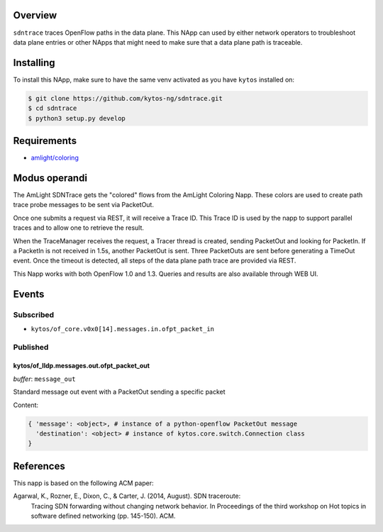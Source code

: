 |Tag| |License| |Build| |Coverage| |Quality|

.. raw:: html

  <div align="center">
    <h1><code>amlight/sdntrace</code></h1>

    <strong> Napp that traces OpenFlow paths in the data plane</strong>

    <h3><a href="https://kytos-ng.github.io/api/sdntrace.html">OpenAPI Docs</a></h3>
  </div>


Overview
========

``sdntrace`` traces OpenFlow paths in the data plane. This NApp can used by either network operators to troubleshoot data plane entries or other NApps that might need to make sure that a data plane path is traceable.

Installing
==========

To install this NApp, make sure to have the same venv activated as you have ``kytos`` installed on:

.. code:: shell

   $ git clone https://github.com/kytos-ng/sdntrace.git
   $ cd sdntrace
   $ python3 setup.py develop

Requirements
============

- `amlight/coloring <https://github.com/kytos-ng/coloring>`_

Modus operandi
==============
The AmLight SDNTrace gets the "colored" flows from the AmLight Coloring Napp. These colors are used
to create path trace probe messages to be sent via PacketOut.

Once one submits a request via REST, it will receive a Trace ID. This Trace ID is used by the napp
to support parallel traces and to allow one to retrieve the result.

When the TraceManager receives the request, a Tracer thread is created, sending PacketOut and
looking for PacketIn. If a PacketIn is not received in 1.5s, another PacketOut is sent. Three
PacketOuts are sent before generating a TimeOut event. Once the timeout is detected, all
steps of the data plane path trace are provided via REST.

This Napp works with both OpenFlow 1.0 and 1.3. Queries and results are also available through
WEB UI.

Events
======

Subscribed
----------

- ``kytos/of_core.v0x0[14].messages.in.ofpt_packet_in``

Published
---------

kytos/of_lldp.messages.out.ofpt_packet_out
~~~~~~~~~~~~~~~~~~~~~~~~~~~~~~~~~~~~~~~~~~

*buffer*: ``message_out``

Standard message out event with a PacketOut sending a specific packet

Content:

.. code-block:: python3

    { 'message': <object>, # instance of a python-openflow PacketOut message
      'destination': <object> # instance of kytos.core.switch.Connection class
    }


References
==========
This napp is based on the following ACM paper:

Agarwal, K., Rozner, E., Dixon, C., & Carter, J. (2014, August). SDN traceroute:
  Tracing SDN forwarding without changing network behavior. In Proceedings of the
  third workshop on Hot topics in software defined networking (pp. 145-150). ACM.

.. TAGs

.. |License| image:: https://img.shields.io/github/license/kytos-ng/sdntrace.svg
   :target: https://github.com/kytos-ng/sdntrace/blob/master/LICENSE
.. |Build| image:: https://scrutinizer-ci.com/g/kytos-ng/sdntrace/badges/build.png?b=master
  :alt: Build status
  :target: https://scrutinizer-ci.com/g/kytos-ng/sdntrace/?branch=master
.. |Coverage| image:: https://scrutinizer-ci.com/g/kytos-ng/sdntrace/badges/coverage.png?b=master
  :alt: Code coverage
  :target: https://scrutinizer-ci.com/g/kytos-ng/sdntrace/?branch=master
.. |Quality| image:: https://scrutinizer-ci.com/g/kytos-ng/sdntrace/badges/quality-score.png?b=master
  :alt: Code-quality score
  :target: https://scrutinizer-ci.com/g/kytos-ng/sdntrace/?branch=master
.. |Stable| image:: https://img.shields.io/badge/stability-stable-green.svg
   :target: https://github.com/kytos-ng/sdntrace
.. |Tag| image:: https://img.shields.io/github/tag/kytos-ng/sdntrace.svg
   :target: https://github.com/kytos-ng/sdntrace/tags

